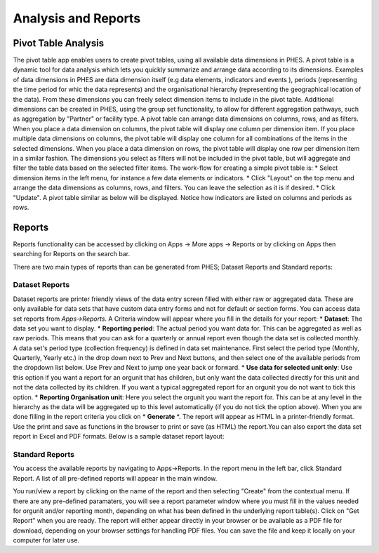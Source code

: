 Analysis and Reports
====================
Pivot Table Analysis
--------------------
The pivot table app enables users to create pivot tables, using all available data dimensions in PHES. A pivot table is a dynamic tool
for data analysis which lets you quickly summarize and arrange data according to its dimensions. Examples of data dimensions in PHES are
data dimension itself (e.g data elements, indicators and events ), periods (representing the time period for whic the data represents) and
the organisational hierarchy (representing the geographical location of the data). From these dimensions you can freely select dimension
items to include in the pivot table. Additional dimensions can be created in PHES, using the group set functionality, to allow for different
aggregation pathways, such as aggregation by "Partner" or facility type.
A pivot table can arrange data dimensions on columns, rows, and as filters. When you place a data dimension on columns, the pivot table will
display one column per dimension item. If you place multiple data dimensions on columns, the pivot table will display one column for all
combinations of the items in the selected dimensions. When you place a data dimension on rows, the pivot table will display one row per
dimension item in a similar fashion. The dimensions you select as filters will not be included in the pivot table, but will aggregate and
filter the table data based on the selected filter items.
The work-flow for creating a simple pivot table is:
* Select dimension items in the left menu, for instance a few data elements or indicators.
* Click "Layout" on the top menu and arrange the data dimensions as columns, rows, and filters. You can leave the selection as it is if desired.
* Click "Update".
A pivot table similar as below will be displayed. Notice how indicators are listed on columns and periods as rows.

.. image:: _img/pivot.png

Reports
--------
Reports functionality can be accessed by clicking on Apps -> More apps -> Reports or by clicking on Apps then searching for Reports
on the search bar.

.. image:: _img/phes-reports.png

There are two main types of reports than can be generated from PHES; Dataset Reports and Standard reports:


Dataset Reports
~~~~~~~~~~~~~~~
Dataset reports are printer friendly views of the data entry screen filled with either raw or aggregated data. These are only available for
data sets that have custom data entry forms and not for default or section forms.
You can access data set reports from *Apps->Reports*.
A Criteria window will appear where you fill in the details for your report:
* **Dataset**: The data set you want to display.
* **Reporting period**: The actual period you want data for. This can be aggregated as well as raw periods. This means that you can ask for a quarterly or annual report even though the data set is collected monthly. A data set's period type (collection frequency) is defined in data set maintenance. First select the period type (Monthly, Quarterly, Yearly etc.) in the drop down next to Prev and Next buttons, and then select one of the available periods from the dropdown list below. Use Prev and Next to jump one year back or forward.
* **Use data for selected unit only**: Use this option if you want a report for an orgunit that has children, but only want the data collected directly for this unit and not the data collected by its children. If you want a typical aggregated report for an orgunit you do not want to tick this option.
* **Reporting Organisation unit**: Here you select the orgunit you want the report for. This can be at any level in the hierarchy as the data will be aggregated up to this level automatically (if you do not tick the option above).
When you are done filling in the report criteria you click on * **Generate** *. The report will appear as HTML in a printer-friendly format. Use the print and save as functions in the browser to print or save (as HTML) the report.You can also export the data set report in Excel and PDF formats.
Below is a sample dataset report layout:

.. image:: _img/phes-dasetreport.png

Standard Reports
~~~~~~~~~~~~~~~~
You access the available reports by navigating to Apps->Reports. In the report menu in the left bar, click Standard Report. A list of all pre-defined reports will appear in the main window.

.. image:: _img/phes-standardreport.png


You run/view a report by clicking on the name of the report and then selecting "Create" from the contextual menu. If there are any pre-defined paramaters, you will see a report parameter window where you must fill in the values needed for orgunit and/or reporting month, depending on what has been defined in the underlying report table(s). Click on "Get Report" when you are ready. The report will either appear directly in your browser or be available as a PDF file for download, depending on your browser settings for handling PDF files.
You can save the file and keep it locally on your computer for later use.